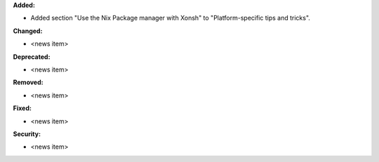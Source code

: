 **Added:**

* Added section "Use the Nix Package manager with Xonsh" to "Platform-specific tips and tricks".

**Changed:**

* <news item>

**Deprecated:**

* <news item>

**Removed:**

* <news item>

**Fixed:**

* <news item>

**Security:**

* <news item>
